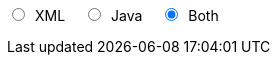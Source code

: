 ifdef::backend-html5[]
+++
<div>
  <script type="text/javascript" src="jsfiles/jquery-3.2.1.min.js"></script>
  <script type="text/javascript" src="jsfiles/DocumentToggle.js"></script>
  <input id="xmlButton" type="radio" name="docToggle" value="XML"><label for="xmlButton" style="display:inline; margin-left:.5em; margin-right:1em">XML</label>
  <input id="javaButton" type="radio" name="docToggle" value="Java"><label for="javaButton" style="display:inline; margin-left:.5em; margin-right:1em">Java</label>
  <input id="bothButton" type="radio" name="docToggle" value="Both" checked><label for="bothButton" style="display:inline; margin-left:.5em">Both</label>
</div>
+++
endif::backend-html5[]
